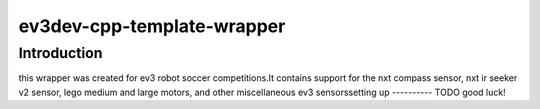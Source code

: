 ev3dev-cpp-template-wrapper
===========================
Introduction
------------
this wrapper was created for ev3 robot soccer competitions.\
It contains support for the nxt compass sensor, nxt ir seeker v2 sensor, lego medium and large motors, and other miscellaneous ev3 sensors\
setting up
----------
TODO
good luck!
